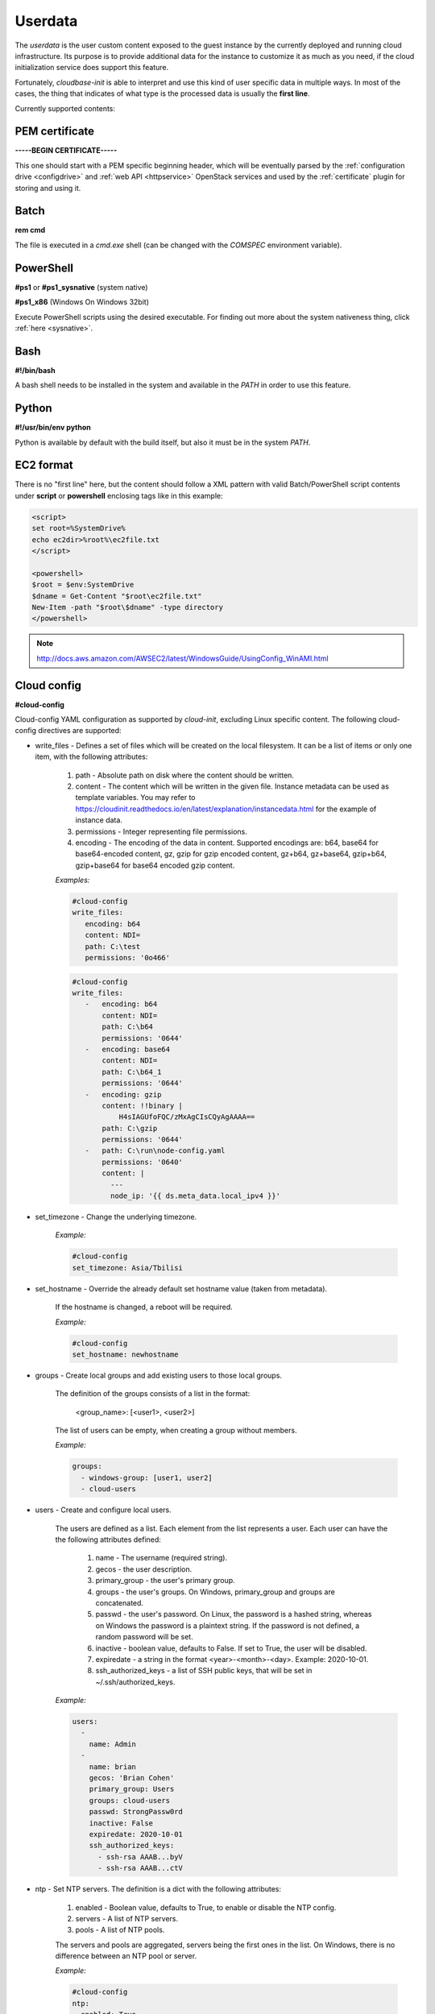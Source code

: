 Userdata
========

The *userdata* is the user custom content exposed to the guest instance
by the currently deployed and running cloud infrastructure. Its purpose is
to provide additional data for the instance to customize it as much as you
need, if the cloud initialization service does support this feature.

Fortunately, *cloudbase-init* is able to interpret and use this kind of user
specific data in multiple ways. In most of the cases, the thing that indicates
of what type is the processed data is usually the **first line**.

Currently supported contents:


PEM certificate
---------------

**-----BEGIN CERTIFICATE-----**

This one should start with a PEM specific beginning header, which will
be eventually parsed by the :ref:`configuration drive <configdrive>`
and :ref:`web API <httpservice>` OpenStack services and used by the
:ref:`certificate` plugin for storing and using it.


Batch
-----

**rem cmd**

The file is executed in a *cmd.exe* shell (can be changed with the `COMSPEC`
environment variable).


PowerShell
----------
**#ps1** or **#ps1_sysnative** (system native)

**#ps1_x86** (Windows On Windows 32bit)

Execute PowerShell scripts using the desired executable. For finding out more
about the system nativeness thing, click :ref:`here <sysnative>`.


Bash
----

**#!/bin/bash**

A bash shell needs to be installed in the system and available in the `PATH`
in order to use this feature.


Python
------

**#!/usr/bin/env python**

Python is available by default with the build itself, but also it must be in
the system `PATH`.


EC2 format
----------

There is no "first line" here, but the content should follow a XML pattern
with valid Batch/PowerShell script contents under **script** or **powershell**
enclosing tags like in this example:

.. code-block:: xml

    <script>
    set root=%SystemDrive%
    echo ec2dir>%root%\ec2file.txt
    </script>

    <powershell>
    $root = $env:SystemDrive
    $dname = Get-Content "$root\ec2file.txt"
    New-Item -path "$root\$dname" -type directory
    </powershell>

.. note:: http://docs.aws.amazon.com/AWSEC2/latest/WindowsGuide/UsingConfig_WinAMI.html


Cloud config
------------

**#cloud-config**

Cloud-config YAML configuration as supported by *cloud-init*, excluding Linux
specific content.
The following cloud-config directives are supported:

* write_files - Defines a set of files which will be created on the local
  filesystem. It can be a list of items or only one item,
  with the following attributes:

    1. path - Absolute path on disk where the content should be written.
    2. content - The content which will be written in the given file.
       Instance metadata can be used as template variables.
       You may refer to https://cloudinit.readthedocs.io/en/latest/explanation/instancedata.html
       for the example of instance data.
    3. permissions - Integer representing file permissions.
    4. encoding - The encoding of the data in content. Supported encodings
       are: b64, base64 for base64-encoded content, gz,
       gzip for gzip encoded content, gz+b64, gz+base64,
       gzip+b64, gzip+base64 for base64 encoded gzip content.

    *Examples:*

    .. code-block:: yaml

        #cloud-config
        write_files:
           encoding: b64
           content: NDI=
           path: C:\test
           permissions: '0o466'

    .. code-block:: yaml

        #cloud-config
        write_files:
           -   encoding: b64
               content: NDI=
               path: C:\b64
               permissions: '0644'
           -   encoding: base64
               content: NDI=
               path: C:\b64_1
               permissions: '0644'
           -   encoding: gzip
               content: !!binary |
                   H4sIAGUfoFQC/zMxAgCIsCQyAgAAAA==
               path: C:\gzip
               permissions: '0644'
           -   path: C:\run\node-config.yaml
               permissions: '0640'
               content: |
                 ---
                 node_ip: '{{ ds.meta_data.local_ipv4 }}'

* set_timezone - Change the underlying timezone.

    *Example:*

    .. code-block:: yaml

        #cloud-config
        set_timezone: Asia/Tbilisi

* set_hostname - Override the already default set hostname value (taken from metadata).

    If the hostname is changed, a reboot will be required.

    *Example:*

    .. code-block:: yaml

        #cloud-config
        set_hostname: newhostname

* groups - Create local groups and add existing users to those local groups.

    The definition of the groups consists of a list in the format:

        <group_name>: [<user1>, <user2>]

    The list of users can be empty, when creating a group without members.

    *Example:*

    .. code-block:: yaml

        groups:
          - windows-group: [user1, user2]
          - cloud-users

* users - Create and configure local users.

    The users are defined as a list. Each element from the list represents a user.
    Each user can have the the following attributes defined:

        1. name - The username (required string).
        2. gecos - the user description.
        3. primary_group - the user's primary group.
        4. groups - the user's groups. On Windows, primary_group and groups are concatenated.
        5. passwd - the user's password. On Linux, the password is a hashed string,
           whereas on Windows the password is a plaintext string.
           If the password is not defined, a random password will be set.
        6. inactive - boolean value, defaults to False. If set to True, the user will
           be disabled.
        7. expiredate - a string in the format <year>-<month>-<day>. Example: 2020-10-01.
        8. ssh_authorized_keys - a list of SSH public keys, that will be set in
           ~/.ssh/authorized_keys.

    *Example:*

    .. code-block:: yaml

        users:
          -
            name: Admin
          -
            name: brian
            gecos: 'Brian Cohen'
            primary_group: Users
            groups: cloud-users
            passwd: StrongPassw0rd
            inactive: False
            expiredate: 2020-10-01
            ssh_authorized_keys:
              - ssh-rsa AAAB...byV
              - ssh-rsa AAAB...ctV


* ntp - Set NTP servers. The definition is a dict with the following attributes:

    1. enabled - Boolean value, defaults to True, to enable or disable the NTP config.
    2. servers - A list of NTP servers.
    3. pools - A list of NTP pools.

    The servers and pools are aggregated, servers being the first ones in the list.
    On Windows, there is no difference between an NTP pool or server.

    *Example:*

    .. code-block:: yaml

        #cloud-config
        ntp:
          enabled: True
          servers: ['my.ntp.server.local', '192.168.23.2']
          pools: ['0.company.pool.ntp.org', '1.company.pool.ntp.org']


* runcmd - Directive that can contain a list of commands that will be executed,
  in the order of their definition.

    A command can be defined as a string or as a list of strings,
    the first one being the executable path.

    On Windows, the commands are aggregated into a file and executed with *cmd.exe*.
    The userdata exit codes can be used to request a reboot: :ref:`file execution`.

    *Example:*

    .. code-block:: yaml

        #cloud-config
        runcmd:
          - 'dir C:\\'
          - ['echo', '1']


The cloud-config directives are executed by default in the following order: write_files,
set_timezone, set_hostname, ntp, groups, users, runcmd. Use config option `cloud_config_plugins`
to filter or to change the order of the cloud config plugins.

The execution of set_hostname or runcmd can request a reboot if needed. The reboot
is performed at the end of the cloud-config execution (after all the directives have been
executed).



Multi-part content
------------------

MIME multi-part user data is supported. The content will be handled based on
the content type.

* text/x-shellscript - Any script to be executed: PowerShell, Batch, Bash
  or Python.

* text/part-handler - A script that can manage other content type parts.
  This is used in particular by Heat / CFN templates,
  although Linux specific.

* text/x-cfninitdata - Heat / CFN content. Written to the path provided by
  `heat_config_dir` option which defaults to "C:\\cfn".
  (examples of Heat Windows `templates`_)

----

.. _sysnative:

Sysnativeness
-------------

*When deciding which path to use for system executable files...*

On 32bit OSes, the return value will be the *System32* directory,
which contains 32bit programs.
On 64bit OSes, the return value may be different, depending on the
Python bits and the `sysnative` parameter. If the Python interpreter is
32bit, the return value will be *System32* (containing 32bit
programs) if `sysnative` is set to False and *Sysnative* otherwise. But
if the Python interpreter is 64bit and `sysnative` is False, the return
value will be *SysWOW64* and *System32* for a True value of `sysnative`.

Why this behavior and what is the purpose of `sysnative` parameter?

On a 32bit OS the things are clear, there is one *System32* directory
containing 32bit applications and that's all. On a 64bit OS, there's a
*System32* directory containing 64bit applications and a compatibility
one named *SysWOW64* (WindowsOnWindows) containing the 32bit version of
them. Depending on the Python interpreter's bits, the `sysnative` flag
will try to bring the appropriate version of the system directory, more
exactly, the physical *System32* or *SysWOW64* found on disk. On a WOW case
(32bit interpreter on 64bit OS), a return value of *System32* will point
to the physical *SysWOW64* directory and a return value of *Sysnative*,
which is consolidated by the existence of this alias, will point to the
real physical *System32* directory found on disk. If the OS is still
64bit and there is no WOW case (that means the interpreter is 64bit),
the system native concept is out of discussion and each return value
will point to the physical location it intends to.

On a 32bit OS the `sysnative` parameter has no meaning, but on a 64bit
one, based on its value, it will provide a real/alias path pointing to
system native applications if set to True (64bit programs) and to
system compatibility applications if set to False (32bit programs). Its
purpose is to provide the correct system paths by taking into account
the Python interpreter bits too, because on a 32bit interpreter
version, *System32* is not the same with the *System32* on a 64bit
interpreter. Also, using a 64bit interpreter, the *Sysnative* alias will
not work, but the `sysnative` parameter will take care to return
*SysWOW64* if you explicitly want 32bit applications, by setting it to False.


.. _templates: https://github.com/openstack/heat-templates/tree/master/hot/Windows
